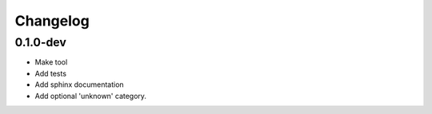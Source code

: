 Changelog
=========

0.1.0-dev
---------

* Make tool
* Add tests
* Add sphinx documentation
* Add optional 'unknown' category.
